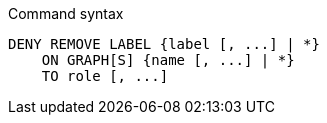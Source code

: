 .Command syntax
[source, cypher]
-----
DENY REMOVE LABEL {label [, ...] | *}
    ON GRAPH[S] {name [, ...] | *}
    TO role [, ...]
-----
